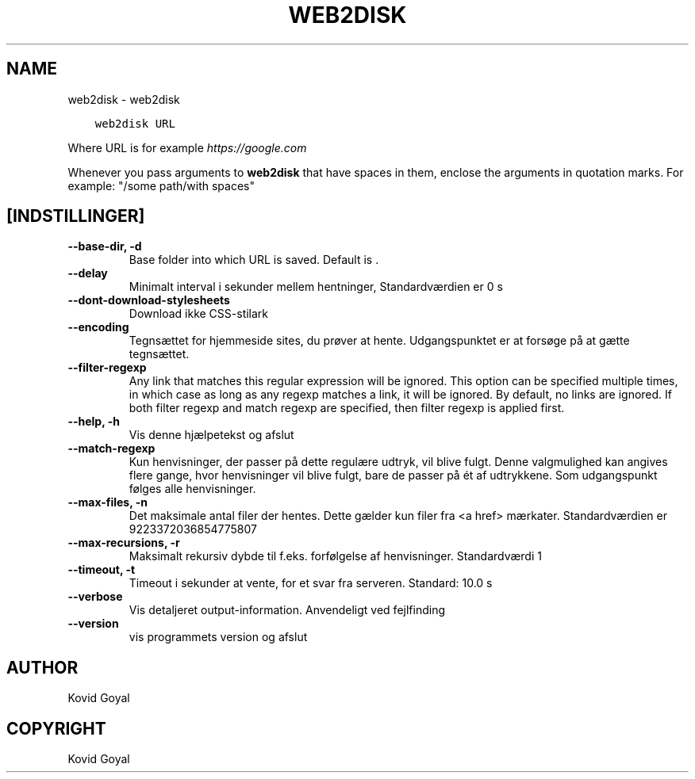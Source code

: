 .\" Man page generated from reStructuredText.
.
.TH "WEB2DISK" "1" "oktober 08, 2021" "5.29.0" "calibre"
.SH NAME
web2disk \- web2disk
.
.nr rst2man-indent-level 0
.
.de1 rstReportMargin
\\$1 \\n[an-margin]
level \\n[rst2man-indent-level]
level margin: \\n[rst2man-indent\\n[rst2man-indent-level]]
-
\\n[rst2man-indent0]
\\n[rst2man-indent1]
\\n[rst2man-indent2]
..
.de1 INDENT
.\" .rstReportMargin pre:
. RS \\$1
. nr rst2man-indent\\n[rst2man-indent-level] \\n[an-margin]
. nr rst2man-indent-level +1
.\" .rstReportMargin post:
..
.de UNINDENT
. RE
.\" indent \\n[an-margin]
.\" old: \\n[rst2man-indent\\n[rst2man-indent-level]]
.nr rst2man-indent-level -1
.\" new: \\n[rst2man-indent\\n[rst2man-indent-level]]
.in \\n[rst2man-indent\\n[rst2man-indent-level]]u
..
.INDENT 0.0
.INDENT 3.5
.sp
.nf
.ft C
web2disk URL
.ft P
.fi
.UNINDENT
.UNINDENT
.sp
Where URL is for example \fI\%https://google.com\fP
.sp
Whenever you pass arguments to \fBweb2disk\fP that have spaces in them, enclose the arguments in quotation marks. For example: "/some path/with spaces"
.SH [INDSTILLINGER]
.INDENT 0.0
.TP
.B \-\-base\-dir, \-d
Base folder into which URL is saved. Default is .
.UNINDENT
.INDENT 0.0
.TP
.B \-\-delay
Minimalt interval i sekunder mellem hentninger, Standardværdien er 0 s
.UNINDENT
.INDENT 0.0
.TP
.B \-\-dont\-download\-stylesheets
Download ikke CSS\-stilark
.UNINDENT
.INDENT 0.0
.TP
.B \-\-encoding
Tegnsættet for hjemmeside sites, du prøver at hente. Udgangspunktet er at forsøge på at gætte tegnsættet.
.UNINDENT
.INDENT 0.0
.TP
.B \-\-filter\-regexp
Any link that matches this regular expression will be ignored. This option can be specified multiple times, in which case as long as any regexp matches a link, it will be ignored. By default, no links are ignored. If both filter regexp and match regexp are specified, then filter regexp is applied first.
.UNINDENT
.INDENT 0.0
.TP
.B \-\-help, \-h
Vis denne hjælpetekst og afslut
.UNINDENT
.INDENT 0.0
.TP
.B \-\-match\-regexp
Kun henvisninger, der passer på dette regulære udtryk, vil blive fulgt. Denne valgmulighed kan angives flere gange, hvor henvisninger vil blive fulgt, bare de passer på ét af udtrykkene. Som udgangspunkt følges alle henvisninger.
.UNINDENT
.INDENT 0.0
.TP
.B \-\-max\-files, \-n
Det maksimale antal filer der hentes. Dette gælder kun filer fra <a href> mærkater. Standardværdien er 9223372036854775807
.UNINDENT
.INDENT 0.0
.TP
.B \-\-max\-recursions, \-r
Maksimalt rekursiv dybde til f.eks. forfølgelse af henvisninger. Standardværdi 1
.UNINDENT
.INDENT 0.0
.TP
.B \-\-timeout, \-t
Timeout i sekunder at vente, for et svar fra serveren. Standard: 10.0 s
.UNINDENT
.INDENT 0.0
.TP
.B \-\-verbose
Vis detaljeret output\-information. Anvendeligt ved fejlfinding
.UNINDENT
.INDENT 0.0
.TP
.B \-\-version
vis programmets version og afslut
.UNINDENT
.SH AUTHOR
Kovid Goyal
.SH COPYRIGHT
Kovid Goyal
.\" Generated by docutils manpage writer.
.
